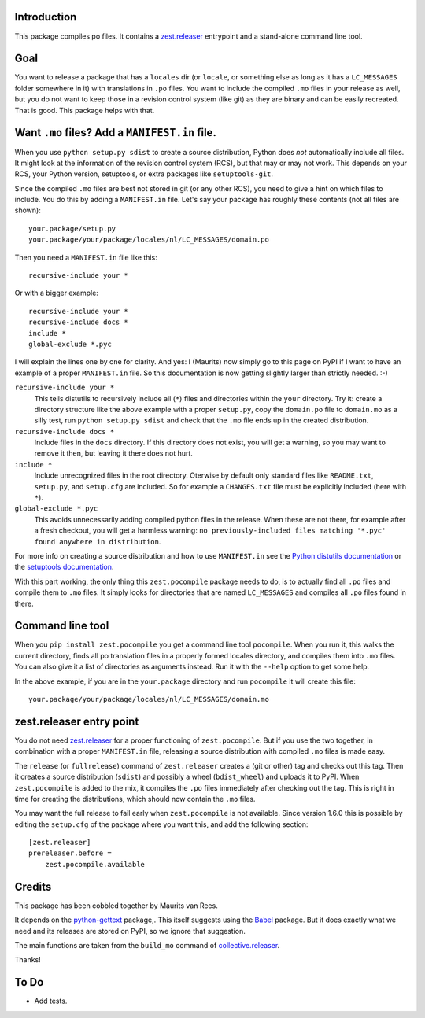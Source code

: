 Introduction
============

This package compiles po files.
It contains a `zest.releaser`_ entrypoint and a stand-alone command line tool.


Goal
====

You want to release a package that has a ``locales`` dir
(or ``locale``, or something else as long as it has a ``LC_MESSAGES`` folder somewhere in it)
with translations in ``.po`` files.
You want to include the compiled ``.mo`` files in your release as well,
but you do not want to keep those in a revision control system (like git) as they are binary and can be easily recreated.
That is good.
This package helps with that.


Want ``.mo`` files?  Add a ``MANIFEST.in`` file.
================================================

When you use ``python setup.py sdist`` to create a source distribution, Python does *not* automatically include all files.
It might look at the information of the revision control system (RCS), but that may or may not work.
This depends on your RCS, your Python version, setuptools, or extra packages like ``setuptools-git``.

Since the compiled ``.mo`` files are best not stored in git (or any other RCS), you need to give a hint on which files to include.
You do this by adding a ``MANIFEST.in`` file.
Let's say your package has roughly these contents (not all files are shown)::

  your.package/setup.py
  your.package/your/package/locales/nl/LC_MESSAGES/domain.po

Then you need a ``MANIFEST.in`` file like this::

  recursive-include your *

Or with a bigger example::

  recursive-include your *
  recursive-include docs *
  include *
  global-exclude *.pyc

I will explain the lines one by one for clarity.
And yes: I (Maurits) now simply go to this page on PyPI if I want to have an example of a proper ``MANIFEST.in`` file.
So this documentation is now getting slightly larger than strictly needed. :-)

``recursive-include your *``
  This tells distutils to recursively include all (``*``) files and directories within the ``your`` directory.
  Try it: create a directory structure like the above example with a proper ``setup.py``,
  copy the ``domain.po`` file to ``domain.mo`` as a silly test,
  run ``python setup.py sdist``
  and check that the ``.mo`` file ends up in the created distribution.

``recursive-include docs *``
  Include files in the ``docs`` directory.
  If this directory does not exist, you will get a warning, so you may want to remove it then, but leaving it there does not hurt.

``include *``
  Include unrecognized files in the root directory.
  Oterwise by default only standard files like ``README.txt``, ``setup.py``, and ``setup.cfg`` are included.
  So for example a ``CHANGES.txt`` file must be explicitly included (here with ``*``).

``global-exclude *.pyc``
  This avoids unnecessarily adding compiled python files in the release.
  When these are not there, for example after a fresh checkout, you will get a harmless warning: ``no previously-included files matching '*.pyc' found anywhere in distribution``.

For more info on creating a source distribution and how to use ``MANIFEST.in`` see the `Python distutils documentation <http://docs.python.org/distutils/sourcedist.html>`_
or the `setuptools documentation <https://setuptools.readthedocs.io/en/latest/setuptools.html>`_.

With this part working, the only thing this ``zest.pocompile`` package needs to do, is to actually find all ``.po`` files and compile them to ``.mo`` files.
It simply looks for directories that are named ``LC_MESSAGES`` and compiles all ``.po`` files found in there.


Command line tool
=================

When you ``pip install zest.pocompile`` you get a command line tool ``pocompile``.
When you run it, this walks the current directory, finds all po translation files in a properly formed locales directory, and compiles them into ``.mo`` files.
You can also give it a list of directories as arguments instead.
Run it with the ``--help`` option to get some help.

In the above example, if you are in the ``your.package`` directory and run ``pocompile`` it will create this file::

  your.package/your/package/locales/nl/LC_MESSAGES/domain.mo


zest.releaser entry point
=========================

You do not need `zest.releaser`_ for a proper functioning of ``zest.pocompile``.
But if you use the two together, in combination with a proper ``MANIFEST.in`` file, releasing a source distribution with compiled ``.mo`` files is made easy.

The ``release`` (or ``fullrelease``) command of ``zest.releaser`` creates a (git or other) tag and checks out this tag.
Then it creates a source distribution (``sdist``) and possibly a wheel (``bdist_wheel``) and uploads it to PyPI.
When ``zest.pocompile`` is added to the mix, it compiles the ``.po`` files immediately after checking out the tag.
This is right in time for creating the distributions, which should now contain the ``.mo`` files.

You may want the full release to fail early when ``zest.pocompile`` is not available.
Since version 1.6.0 this is possible by editing the ``setup.cfg`` of the package where you want this, and add the following section::

    [zest.releaser]
    prereleaser.before =
        zest.pocompile.available


Credits
=======

This package has been cobbled together by Maurits van Rees.

It depends on the `python-gettext <https://pypi.org/project/python-gettext/>`_ package,.
This itself suggests using the `Babel <https://pypi.org/project/Babel/>`_ package.
But it does exactly what we need and its releases are stored on PyPI, so we ignore that suggestion.

The main functions are taken from the ``build_mo`` command of `collective.releaser <https://pypi.org/project/collective.releaser/>`_.

Thanks!


To Do
=====

- Add tests.


.. _`zest.releaser`: https://pypi.org/project/zest.releaser/
